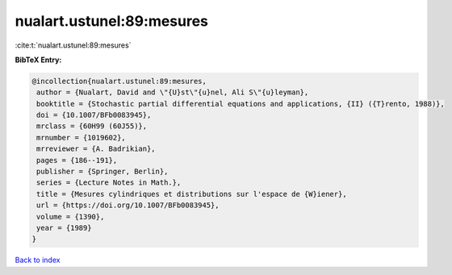 nualart.ustunel:89:mesures
==========================

:cite:t:`nualart.ustunel:89:mesures`

**BibTeX Entry:**

.. code-block:: bibtex

   @incollection{nualart.ustunel:89:mesures,
    author = {Nualart, David and \"{U}st\"{u}nel, Ali S\"{u}leyman},
    booktitle = {Stochastic partial differential equations and applications, {II} ({T}rento, 1988)},
    doi = {10.1007/BFb0083945},
    mrclass = {60H99 (60J55)},
    mrnumber = {1019602},
    mrreviewer = {A. Badrikian},
    pages = {186--191},
    publisher = {Springer, Berlin},
    series = {Lecture Notes in Math.},
    title = {Mesures cylindriques et distributions sur l'espace de {W}iener},
    url = {https://doi.org/10.1007/BFb0083945},
    volume = {1390},
    year = {1989}
   }

`Back to index <../By-Cite-Keys.rst>`_
